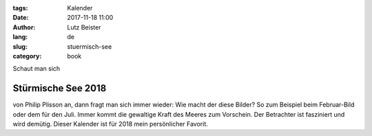 :tags: Kalender
:date: 2017-11-18 11:00
:author: Lutz Beister
:lang: de
:slug: stuermisch-see
:category: book

Schaut man sich

Stürmische See 2018
===================

von Philip Plisson an, dann fragt man sich immer wieder: Wie macht der diese Bilder?  So zum Beispiel beim Februar-Bild oder dem für den Juli. Immer kommt die gewaltige Kraft des Meeres zum Vorschein. Der Betrachter ist fasziniert und wird demütig. Dieser Kalender ist für 2018 mein persönlicher Favorit.
